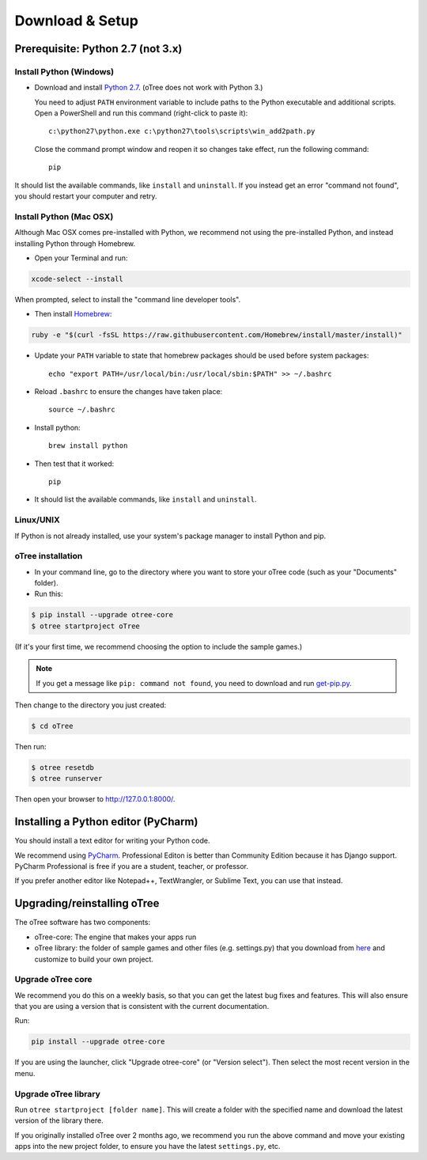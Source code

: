 .. _setup:

Download & Setup
================

Prerequisite: Python 2.7 (not 3.x)
----------------------------------

Install Python (Windows)
~~~~~~~~~~~~~~~~~~~~~~~~

* Download and install `Python 2.7 <https://www.python.org/downloads/>`__. (oTree does not work with Python 3.)

  You need to adjust ``PATH`` environment variable to include paths to
  the Python executable and additional scripts. Open a PowerShell and run this command (right-click to paste it)::

      c:\python27\python.exe c:\python27\tools\scripts\win_add2path.py

  Close the command prompt window and reopen it so changes take effect, run the
  following command::

      pip

It should list the available commands, like ``install`` and ``uninstall``.
If you instead get an error "command not found",
you should restart your computer and retry.


Install Python (Mac OSX)
~~~~~~~~~~~~~~~~~~~~~~~~

Although Mac OSX comes pre-installed with Python, we recommend not using the pre-installed Python,
and instead installing Python through Homebrew.

* Open your Terminal and run:

.. code-block:: bash

    xcode-select --install

When prompted, select to install the "command line developer tools".

* Then install `Homebrew <http://brew.sh/>`__:

.. code-block:: bash

    ruby -e "$(curl -fsSL https://raw.githubusercontent.com/Homebrew/install/master/install)"

* Update your ``PATH`` variable to state that homebrew packages should be
  used before system packages::

    echo "export PATH=/usr/local/bin:/usr/local/sbin:$PATH" >> ~/.bashrc

* Reload ``.bashrc`` to ensure the changes have taken place::

    source ~/.bashrc

* Install python::

    brew install python

* Then test that it worked::

    pip

* It should list the available commands, like ``install`` and ``uninstall``.


Linux/UNIX
~~~~~~~~~~

If Python is not already installed, use your system's package manager to install Python and pip.


oTree installation
~~~~~~~~~~~~~~~~~~

*   In your command line, go to the directory where you want to store your oTree code (such as your "Documents" folder).
*   Run this:

.. code-block:: bash

    $ pip install --upgrade otree-core
    $ otree startproject oTree

(If it's your first time, we recommend choosing the option to include the sample games.)

.. note::

    If you get a message like ``pip: command not found``, you need to download and run `get-pip.py <https://bootstrap.pypa.io/get-pip.py>`__.

Then change to the directory you just created:

.. code-block:: bash

    $ cd oTree

Then run:

.. code-block:: bash

    $ otree resetdb
    $ otree runserver

Then open your browser to `http://127.0.0.1:8000/ <http://127.0.0.1:8000/>`__.

.. _pycharm:

Installing a Python editor (PyCharm)
------------------------------------

You should install a text editor for writing your Python code.

We recommend using `PyCharm <https://www.jetbrains.com/pycharm/download/>`__.
Professional Editon is better than Community Edition because it has Django support.
PyCharm Professional is free if you are a student, teacher, or professor.

If you prefer another editor like Notepad++, TextWrangler, or Sublime Text, you can use that instead.

.. _upgrade:

Upgrading/reinstalling oTree
----------------------------

The oTree software has two components:

-  oTree-core: The engine that makes your apps run
-  oTree library: the folder of sample games and other files (e.g. settings.py) that you download from `here <https://github.com/oTree-org/oTree>`__ and customize to build your own project.

.. _upgrade-otree-core:

Upgrade oTree core
~~~~~~~~~~~~~~~~~~

We recommend you do this on a weekly basis,
so that you can get the latest bug fixes and features.
This will also ensure that you are using a version that is consistent with the current documentation.

Run:

.. code-block:: bash

    pip install --upgrade otree-core

If you are using the launcher, click "Upgrade otree-core" (or "Version select").
Then select the most recent version in the menu.

Upgrade oTree library
~~~~~~~~~~~~~~~~~~~~~

Run ``otree startproject [folder name]``. This will create a folder with the specified name and
download the latest version of the library there.

If you originally installed oTree over 2 months ago,
we recommend you run the above command and move your existing apps into the new project folder,
to ensure you have the latest ``settings.py``, etc.
